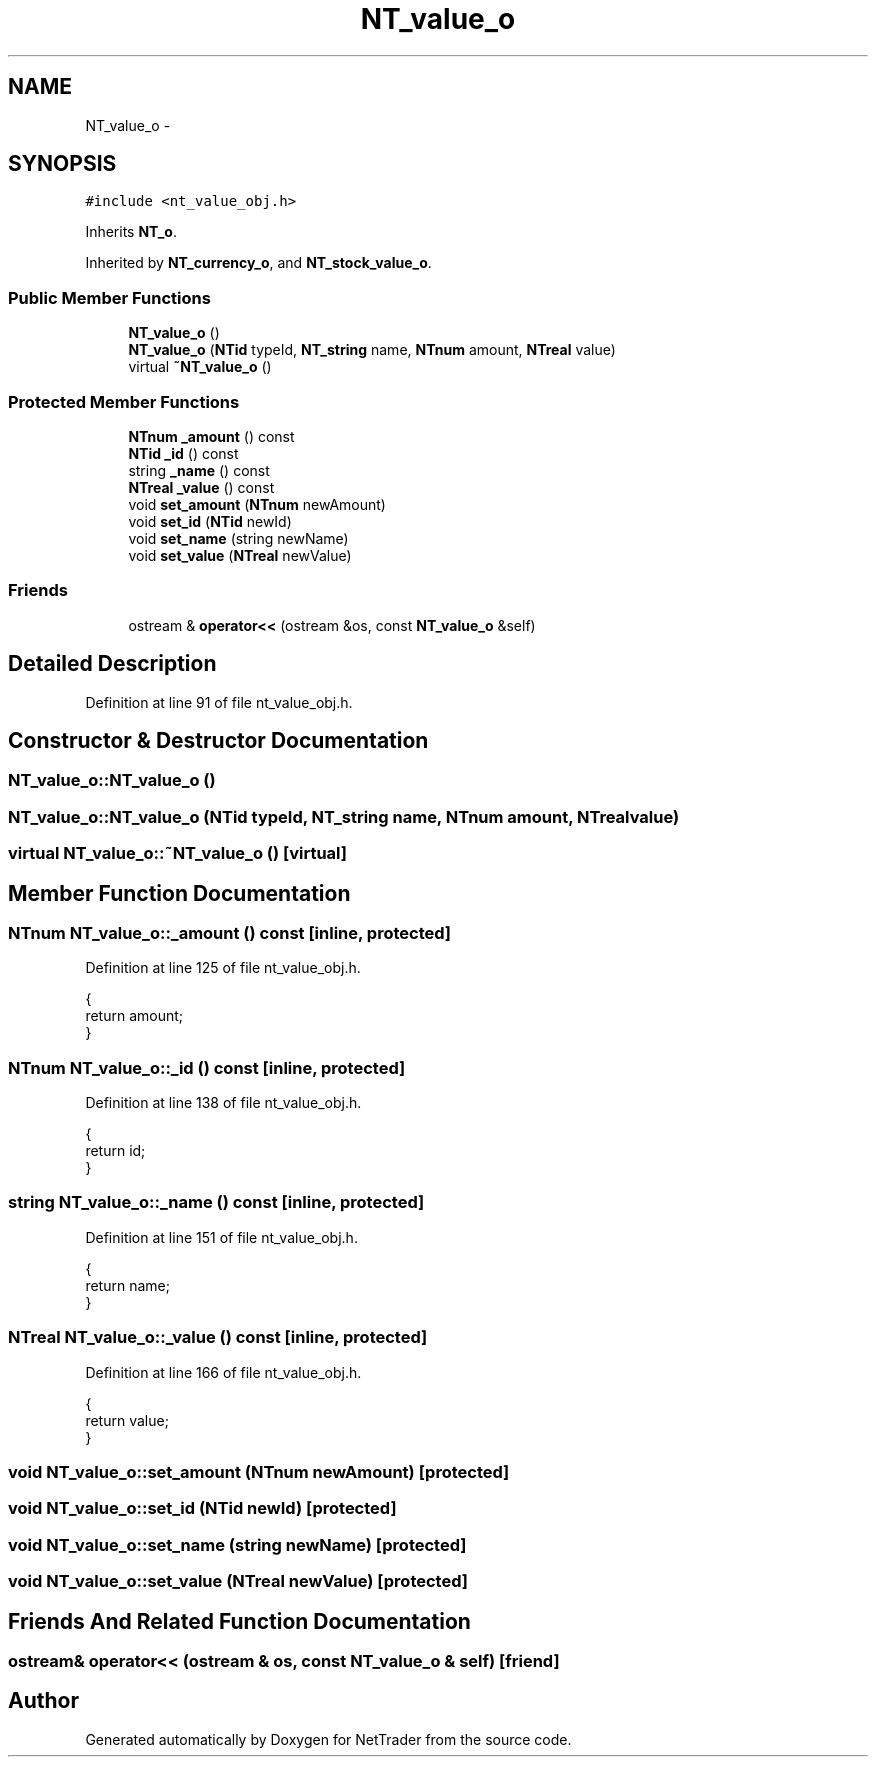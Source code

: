 .TH "NT_value_o" 3 "Wed Nov 17 2010" "Version 0.5" "NetTrader" \" -*- nroff -*-
.ad l
.nh
.SH NAME
NT_value_o \- 
.SH SYNOPSIS
.br
.PP
.PP
\fC#include <nt_value_obj.h>\fP
.PP
Inherits \fBNT_o\fP.
.PP
Inherited by \fBNT_currency_o\fP, and \fBNT_stock_value_o\fP.
.SS "Public Member Functions"

.in +1c
.ti -1c
.RI "\fBNT_value_o\fP ()"
.br
.ti -1c
.RI "\fBNT_value_o\fP (\fBNTid\fP typeId, \fBNT_string\fP name, \fBNTnum\fP amount, \fBNTreal\fP value)"
.br
.ti -1c
.RI "virtual \fB~NT_value_o\fP ()"
.br
.in -1c
.SS "Protected Member Functions"

.in +1c
.ti -1c
.RI "\fBNTnum\fP \fB_amount\fP () const "
.br
.ti -1c
.RI "\fBNTid\fP \fB_id\fP () const "
.br
.ti -1c
.RI "string \fB_name\fP () const "
.br
.ti -1c
.RI "\fBNTreal\fP \fB_value\fP () const "
.br
.ti -1c
.RI "void \fBset_amount\fP (\fBNTnum\fP newAmount)"
.br
.ti -1c
.RI "void \fBset_id\fP (\fBNTid\fP newId)"
.br
.ti -1c
.RI "void \fBset_name\fP (string newName)"
.br
.ti -1c
.RI "void \fBset_value\fP (\fBNTreal\fP newValue)"
.br
.in -1c
.SS "Friends"

.in +1c
.ti -1c
.RI "ostream & \fBoperator<<\fP (ostream &os, const \fBNT_value_o\fP &self)"
.br
.in -1c
.SH "Detailed Description"
.PP 
Definition at line 91 of file nt_value_obj.h.
.SH "Constructor & Destructor Documentation"
.PP 
.SS "NT_value_o::NT_value_o ()"
.SS "NT_value_o::NT_value_o (\fBNTid\fP typeId, \fBNT_string\fP name, \fBNTnum\fP amount, \fBNTreal\fP value)"
.SS "virtual NT_value_o::~NT_value_o ()\fC [virtual]\fP"
.SH "Member Function Documentation"
.PP 
.SS "\fBNTnum\fP NT_value_o::_amount () const\fC [inline, protected]\fP"
.PP
Definition at line 125 of file nt_value_obj.h.
.PP
.nf
{
  return amount;
}
.fi
.SS "\fBNTnum\fP NT_value_o::_id () const\fC [inline, protected]\fP"
.PP
Definition at line 138 of file nt_value_obj.h.
.PP
.nf
{
  return id;
}
.fi
.SS "string NT_value_o::_name () const\fC [inline, protected]\fP"
.PP
Definition at line 151 of file nt_value_obj.h.
.PP
.nf
{
  return name;
}
.fi
.SS "\fBNTreal\fP NT_value_o::_value () const\fC [inline, protected]\fP"
.PP
Definition at line 166 of file nt_value_obj.h.
.PP
.nf
{
  return value;
}
.fi
.SS "void NT_value_o::set_amount (\fBNTnum\fP newAmount)\fC [protected]\fP"
.SS "void NT_value_o::set_id (\fBNTid\fP newId)\fC [protected]\fP"
.SS "void NT_value_o::set_name (string newName)\fC [protected]\fP"
.SS "void NT_value_o::set_value (\fBNTreal\fP newValue)\fC [protected]\fP"
.SH "Friends And Related Function Documentation"
.PP 
.SS "ostream& operator<< (ostream & os, const \fBNT_value_o\fP & self)\fC [friend]\fP"

.SH "Author"
.PP 
Generated automatically by Doxygen for NetTrader from the source code.
